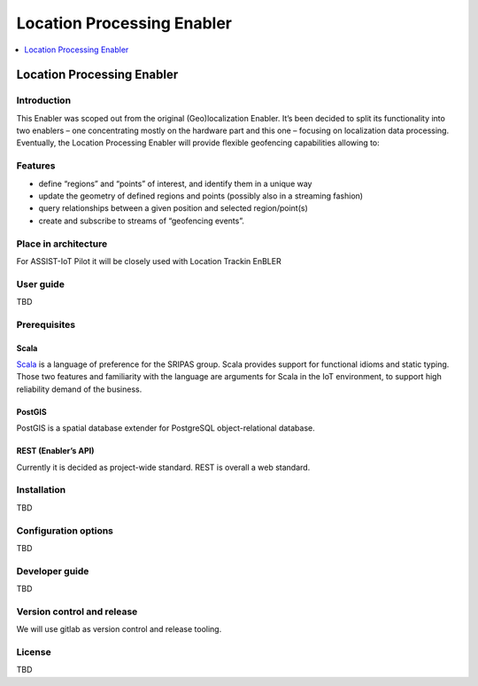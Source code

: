 .. _Location processing:

###########################
Location Processing Enabler
###########################

.. contents::
  :local:
  :depth: 1

Location Processing Enabler
===========================

Introduction
------------

This Enabler was scoped out from the original (Geo)localization Enabler.
It’s been decided to split its functionality into two enablers – one
concentrating mostly on the hardware part and this one – focusing on
localization data processing. Eventually, the Location Processing
Enabler will provide flexible geofencing capabilities allowing to:

Features
--------

-  define “regions” and “points” of interest, and identify them in a
   unique way
-  update the geometry of defined regions and points (possibly also in a
   streaming fashion)
-  query relationships between a given position and selected
   region/point(s)
-  create and subscribe to streams of “geofencing events”.

Place in architecture
---------------------

For ASSIST-IoT Pilot it will be closely used with Location Trackin
EnBLER

User guide
----------

TBD

Prerequisites
-------------

Scala
~~~~~

`Scala <https://www.scala-lang.org/>`__ is a language of preference for
the SRIPAS group. Scala provides support for functional idioms and
static typing. Those two features and familiarity with the language are
arguments for Scala in the IoT environment, to support high reliability
demand of the business.

PostGIS
~~~~~~~

PostGIS is a spatial database extender for PostgreSQL object-relational
database.

REST (Enabler’s API)
~~~~~~~~~~~~~~~~~~~~

Currently it is decided as project-wide standard. REST is overall a web
standard.

Installation
------------

TBD

Configuration options
---------------------

TBD

Developer guide
---------------

TBD

Version control and release
---------------------------

We will use gitlab as version control and release tooling.

License
-------

TBD



